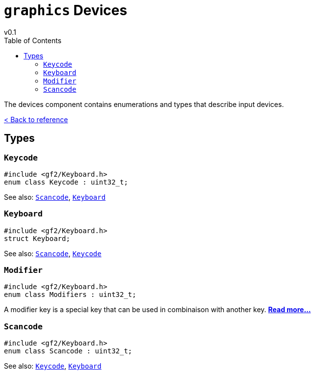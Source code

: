= `graphics` Devices
v0.1
:toc: right
:toclevels: 3
:homepage: https://gamedevframework.github.io/
:stem: latexmath
:source-highlighter: rouge
:source-language: c++
:rouge-style: thankful_eyes
:sectanchors:
:xrefstyle: full
:nofooter:
:docinfo: shared-head
:icons: font

The devices component contains enumerations and types that describe input devices.

xref:reference.adoc[< Back to reference]

== Types

=== `Keycode`

[source]
----
#include <gf2/Keyboard.h>
enum class Keycode : uint32_t;
----

See also: <<_scancode>>, <<_keyboard>>

=== `Keyboard`

[source]
----
#include <gf2/Keyboard.h>
struct Keyboard;
----

See also: <<_scancode>>, <<_keycode>>

=== `Modifier`

[source]
----
#include <gf2/Keyboard.h>
enum class Modifiers : uint32_t;
----

A modifier key is a special key that can be used in combinaison with another key. xref:Modifier.adoc[*Read more...*]

=== `Scancode`

[source]
----
#include <gf2/Keyboard.h>
enum class Scancode : uint32_t;
----

See also: <<_keycode>>, <<_keyboard>>
